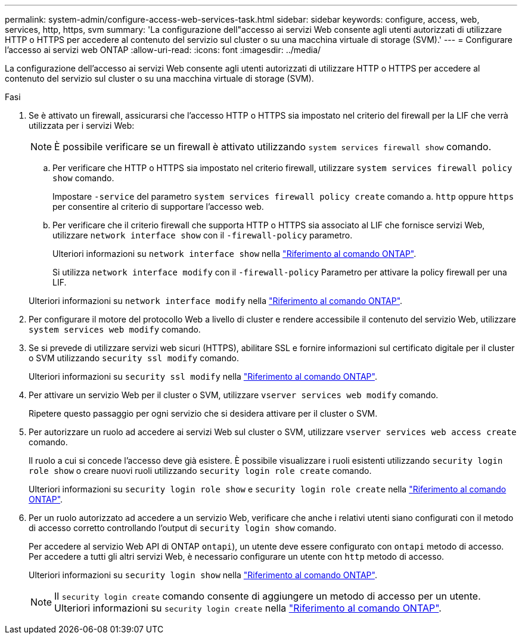 ---
permalink: system-admin/configure-access-web-services-task.html 
sidebar: sidebar 
keywords: configure, access, web, services, http, https, svm 
summary: 'La configurazione dell"accesso ai servizi Web consente agli utenti autorizzati di utilizzare HTTP o HTTPS per accedere al contenuto del servizio sul cluster o su una macchina virtuale di storage (SVM).' 
---
= Configurare l'accesso ai servizi web ONTAP
:allow-uri-read: 
:icons: font
:imagesdir: ../media/


[role="lead"]
La configurazione dell'accesso ai servizi Web consente agli utenti autorizzati di utilizzare HTTP o HTTPS per accedere al contenuto del servizio sul cluster o su una macchina virtuale di storage (SVM).

.Fasi
. Se è attivato un firewall, assicurarsi che l'accesso HTTP o HTTPS sia impostato nel criterio del firewall per la LIF che verrà utilizzata per i servizi Web:
+
[NOTE]
====
È possibile verificare se un firewall è attivato utilizzando `system services firewall show` comando.

====
+
.. Per verificare che HTTP o HTTPS sia impostato nel criterio firewall, utilizzare `system services firewall policy show` comando.
+
Impostare `-service` del parametro `system services firewall policy create` comando a. `http` oppure `https` per consentire al criterio di supportare l'accesso web.

.. Per verificare che il criterio firewall che supporta HTTP o HTTPS sia associato al LIF che fornisce servizi Web, utilizzare `network interface show` con il `-firewall-policy` parametro.
+
Ulteriori informazioni su `network interface show` nella link:https://docs.netapp.com/us-en/ontap-cli/network-interface-show.html["Riferimento al comando ONTAP"^].

+
Si utilizza `network interface modify` con il `-firewall-policy` Parametro per attivare la policy firewall per una LIF.

+
Ulteriori informazioni su `network interface modify` nella link:https://docs.netapp.com/us-en/ontap-cli/network-interface-modify.html["Riferimento al comando ONTAP"^].



. Per configurare il motore del protocollo Web a livello di cluster e rendere accessibile il contenuto del servizio Web, utilizzare `system services web modify` comando.
. Se si prevede di utilizzare servizi web sicuri (HTTPS), abilitare SSL e fornire informazioni sul certificato digitale per il cluster o SVM utilizzando `security ssl modify` comando.
+
Ulteriori informazioni su `security ssl modify` nella link:https://docs.netapp.com/us-en/ontap-cli/security-ssl-modify.html["Riferimento al comando ONTAP"^].

. Per attivare un servizio Web per il cluster o SVM, utilizzare `vserver services web modify` comando.
+
Ripetere questo passaggio per ogni servizio che si desidera attivare per il cluster o SVM.

. Per autorizzare un ruolo ad accedere ai servizi Web sul cluster o SVM, utilizzare `vserver services web access create` comando.
+
Il ruolo a cui si concede l'accesso deve già esistere. È possibile visualizzare i ruoli esistenti utilizzando `security login role show` o creare nuovi ruoli utilizzando `security login role create` comando.

+
Ulteriori informazioni su `security login role show` e `security login role create` nella link:https://docs.netapp.com/us-en/ontap-cli/search.html?q=security+login+role["Riferimento al comando ONTAP"^].

. Per un ruolo autorizzato ad accedere a un servizio Web, verificare che anche i relativi utenti siano configurati con il metodo di accesso corretto controllando l'output di `security login show` comando.
+
Per accedere al servizio Web API di ONTAP  `ontapi`), un utente deve essere configurato con `ontapi` metodo di accesso. Per accedere a tutti gli altri servizi Web, è necessario configurare un utente con `http` metodo di accesso.

+
Ulteriori informazioni su `security login show` nella link:https://docs.netapp.com/us-en/ontap-cli/security-login-show.html["Riferimento al comando ONTAP"^].

+
[NOTE]
====
Il `security login create` comando consente di aggiungere un metodo di accesso per un utente. Ulteriori informazioni su `security login create` nella link:https://docs.netapp.com/us-en/ontap-cli/security-login-create.html["Riferimento al comando ONTAP"^].

====

